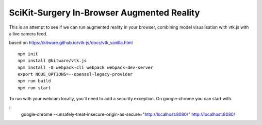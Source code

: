 SciKit-Surgery In-Browser Augmented Reality
===========================================

This is an attempt to see if we can run augmented reality in your browser, combining model visualisation with vtk.js with a live camera feed.

based on https://kitware.github.io/vtk-js/docs/vtk_vanilla.html

::
  
  npm init
  npm install @kitware/vtk.js
  npm install -D webpack-cli webpack webpack-dev-server
  export NODE_OPTIONS=--openssl-legacy-provider
  npm run build
  npm run start

To run with your webcam locally, you'll need to add a security exception. On google-chrome you can start with. 

::
  google-chrome --unsafely-treat-insecure-origin-as-secure="http://localhost:8080/" http://localhost:8080/
